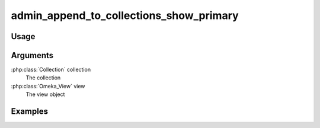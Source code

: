 ########################################
admin_append_to_collections_show_primary
########################################

*****
Usage
*****


*********
Arguments
*********

:php:class:`Collection` collection
    The collection

:php:class:`Omeka_View` view
    The view object


********
Examples
********



